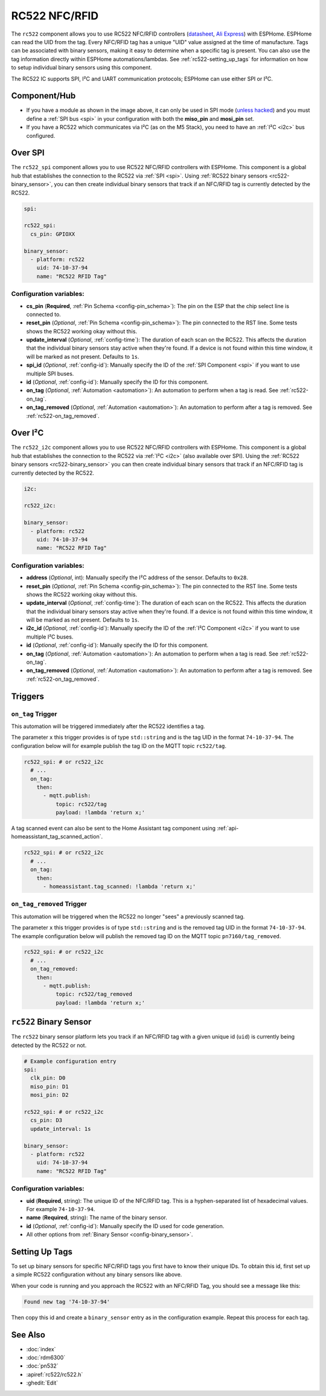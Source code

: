 RC522 NFC/RFID
==============

.. seo::
    :description: Instructions for setting up RC522 NFC/RFID tag readers and tags in ESPHome
    :image: rc522.jpg
    :keywords: RC522, NFC, RFID

.. _rc522-component:

.. figure:: images/rc522-full.jpg
    :align: center
    :width: 60.0%

The ``rc522`` component allows you to use RC522 NFC/RFID controllers
(`datasheet <https://www.nxp.com/docs/en/data-sheet/MFRC522.pdf>`__, `Ali Express <https://es.aliexpress.com/item/1260729519.html>`__)
with ESPHome. ESPHome can read the UID from the tag. Every NFC/RFID tag has a unique "UID" value assigned at the time
of manufacture. Tags can be associated with binary sensors, making it easy to determine when a specific tag is present.
You can also use the tag information directly within ESPHome automations/lambdas. See :ref:`rc522-setting_up_tags` for
information on how to setup individual binary sensors using this component.

The RC522 IC supports SPI, I²C and UART communication protocols; ESPHome can use either SPI or I²C.

Component/Hub
-------------

- If you have a module as shown in the image above, it can only be used in SPI mode
  (`unless hacked <https://forum.arduino.cc/index.php?topic=442750.0>`__) and you must define a :ref:`SPI bus <spi>`
  in your configuration with both the **miso_pin** and **mosi_pin** set.

- If you have a RC522 which communicates via I²C (as on the M5 Stack), you need to have an :ref:`I²C <i2c>` bus configured.

Over SPI
--------

The ``rc522_spi`` component allows you to use RC522 NFC/RFID controllers with ESPHome. This component is a global hub
that establishes the connection to the RC522 via :ref:`SPI <spi>`. Using :ref:`RC522 binary sensors <rc522-binary_sensor>`,
you can then create individual binary sensors that track if an NFC/RFID tag is currently detected by the RC522.

.. code-block:: yaml

    spi:

    rc522_spi:
      cs_pin: GPIOXX

    binary_sensor:
      - platform: rc522
        uid: 74-10-37-94
        name: "RC522 RFID Tag"

Configuration variables:
************************

- **cs_pin** (**Required**, :ref:`Pin Schema <config-pin_schema>`): The pin on the ESP that the chip select line
  is connected to.
- **reset_pin** (*Optional*, :ref:`Pin Schema <config-pin_schema>`): The pin connected to the RST line. Some tests
  shows the RC522 working okay without this.
- **update_interval** (*Optional*, :ref:`config-time`): The duration of each scan on the RC522. This affects the
  duration that the individual binary sensors stay active when they're found.
  If a device is not found within this time window, it will be marked as not present. Defaults to ``1s``.
- **spi_id** (*Optional*, :ref:`config-id`): Manually specify the ID of the :ref:`SPI Component <spi>` if you want
  to use multiple SPI buses.
- **id** (*Optional*, :ref:`config-id`): Manually specify the ID for this component.
- **on_tag** (*Optional*, :ref:`Automation <automation>`): An automation to perform when a tag is read. See
  :ref:`rc522-on_tag`.
- **on_tag_removed** (*Optional*, :ref:`Automation <automation>`): An automation to perform after a tag is removed. See
  :ref:`rc522-on_tag_removed`.

Over I²C
--------

The ``rc522_i2c`` component allows you to use RC522 NFC/RFID controllers with ESPHome. This component is a global hub
that establishes the connection to the RC522 via :ref:`I²C <i2c>` (also available over SPI). Using the
:ref:`RC522 binary sensors <rc522-binary_sensor>` you can then create individual binary sensors that track if
an NFC/RFID tag is currently detected by the RC522.

.. code-block:: yaml

    i2c:

    rc522_i2c:

    binary_sensor:
      - platform: rc522
        uid: 74-10-37-94
        name: "RC522 RFID Tag"

Configuration variables:
************************

- **address** (*Optional*, int): Manually specify the I²C address of the sensor. Defaults to ``0x28``.
- **reset_pin** (*Optional*, :ref:`Pin Schema <config-pin_schema>`): The pin connected to the RST line. Some tests
  shows the RC522 working okay without this.
- **update_interval** (*Optional*, :ref:`config-time`): The duration of each scan on the RC522. This affects the
  duration that the individual binary sensors stay active when they're found.
  If a device is not found within this time window, it will be marked as not present. Defaults to ``1s``.
- **i2c_id** (*Optional*, :ref:`config-id`): Manually specify the ID of the :ref:`I²C Component <i2c>` if you want
  to use multiple I²C buses.
- **id** (*Optional*, :ref:`config-id`): Manually specify the ID for this component.
- **on_tag** (*Optional*, :ref:`Automation <automation>`): An automation to perform when a tag is read. See
  :ref:`rc522-on_tag`.
- **on_tag_removed** (*Optional*, :ref:`Automation <automation>`): An automation to perform after a tag is removed. See
  :ref:`rc522-on_tag_removed`.

Triggers
--------

.. _rc522-on_tag:

``on_tag`` Trigger
******************

This automation will be triggered immediately after the RC522 identifies a tag.

The parameter ``x`` this trigger provides is of type ``std::string`` and is the tag UID in the format
``74-10-37-94``. The configuration below will for example publish the tag ID on the MQTT topic ``rc522/tag``.

.. code-block:: yaml

    rc522_spi: # or rc522_i2c
      # ...
      on_tag:
        then:
          - mqtt.publish:
              topic: rc522/tag
              payload: !lambda 'return x;'

A tag scanned event can also be sent to the Home Assistant tag component
using :ref:`api-homeassistant_tag_scanned_action`.

.. code-block:: yaml

    rc522_spi: # or rc522_i2c
      # ...
      on_tag:
        then:
          - homeassistant.tag_scanned: !lambda 'return x;'

.. _rc522-on_tag_removed:

``on_tag_removed`` Trigger
**************************

This automation will be triggered when the RC522 no longer "sees" a previously scanned tag.

The parameter ``x`` this trigger provides is of type ``std::string`` and is the removed tag UID in the format
``74-10-37-94``. The example configuration below will publish the removed tag ID on the MQTT topic ``pn7160/tag_removed``.

.. code-block:: yaml

    rc522_spi: # or rc522_i2c
      # ...
      on_tag_removed:
        then:
          - mqtt.publish:
              topic: rc522/tag_removed
              payload: !lambda 'return x;'



.. _rc522-binary_sensor:

``rc522`` Binary Sensor
-----------------------

The ``rc522`` binary sensor platform lets you track if an NFC/RFID tag with a given unique id (``uid``) is currently
being detected by the RC522 or not.

.. code-block:: yaml

    # Example configuration entry
    spi:
      clk_pin: D0
      miso_pin: D1
      mosi_pin: D2

    rc522_spi: # or rc522_i2c
      cs_pin: D3
      update_interval: 1s

    binary_sensor:
      - platform: rc522
        uid: 74-10-37-94
        name: "RC522 RFID Tag"

Configuration variables:
************************

- **uid** (**Required**, string): The unique ID of the NFC/RFID tag. This is a hyphen-separated list
  of hexadecimal values. For example ``74-10-37-94``.
- **name** (**Required**, string): The name of the binary sensor.
- **id** (*Optional*, :ref:`config-id`): Manually specify the ID used for code generation.
- All other options from :ref:`Binary Sensor <config-binary_sensor>`.

.. _rc522-setting_up_tags:

Setting Up Tags
---------------

To set up binary sensors for specific NFC/RFID tags you first have to know their unique IDs. To obtain this
id, first set up a simple RC522 configuration without any binary sensors like above.

When your code is running and you approach the RC522 with an NFC/RFID Tag, you should see a message like this:

.. code::

    Found new tag '74-10-37-94'

Then copy this id and create a ``binary_sensor`` entry as in the configuration example. Repeat this process for each tag.

See Also
--------

- :doc:`index`
- :doc:`rdm6300`
- :doc:`pn532`
- :apiref:`rc522/rc522.h`
- :ghedit:`Edit`
